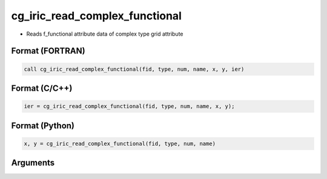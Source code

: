 cg_iric_read_complex_functional
=================================

-  Reads f_functional attribute data of complex type grid attribute

Format (FORTRAN)
------------------
.. code-block:: fortran

   call cg_iric_read_complex_functional(fid, type, num, name, x, y, ier)

Format (C/C++)
----------------
.. code-block:: c

   ier = cg_iric_read_complex_functional(fid, type, num, name, x, y);

Format (Python)
----------------
.. code-block:: python

   x, y = cg_iric_read_complex_functional(fid, type, num, name)

Arguments
---------

.. csv-table:: Arguments of cg_iric_read_complex_functional
   :file: cg_iric_read_complex_functional_args.csv
   :header-rows: 1

